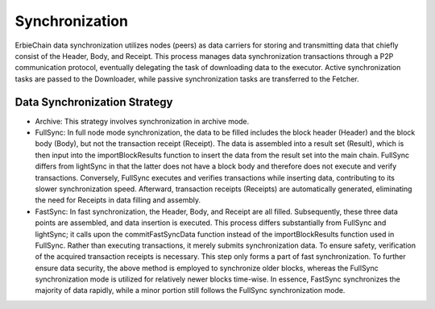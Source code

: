 Synchronization
================================
ErbieChain data synchronization utilizes nodes (peers) as data carriers for storing and transmitting data that chiefly consist of the Header, Body, and Receipt. This process manages data synchronization transactions through a P2P communication protocol, eventually delegating the task of downloading data to the executor. Active synchronization tasks are passed to the Downloader, while passive synchronization tasks are transferred to the Fetcher.

Data Synchronization Strategy
~~~~~~~~~~~~~~~~~~~~~~~~~~~~~~~~~~~~

- Archive: This strategy involves synchronization in archive mode.
- FullSync: In full node mode synchronization, the data to be filled includes the block header (Header) and the block body (Body), but not the transaction receipt (Receipt). The data is assembled into a result set (Result), which is then input into the importBlockResults function to insert the data from the result set into the main chain. FullSync differs from lightSync in that the latter does not have a block body and therefore does not execute and verify transactions. Conversely, FullSync executes and verifies transactions while inserting data, contributing to its slower synchronization speed. Afterward, transaction receipts (Receipts) are automatically generated, eliminating the need for Receipts in data filling and assembly.
- FastSync: In fast synchronization, the Header, Body, and Receipt are all filled. Subsequently, these three data points are assembled, and data insertion is executed. This process differs substantially from FullSync and lightSync; it calls upon the commitFastSyncData function instead of the importBlockResults function used in FullSync. Rather than executing transactions, it merely submits synchronization data. To ensure safety, verification of the acquired transaction receipts is necessary. This step only forms a part of fast synchronization. To further ensure data security, the above method is employed to synchronize older blocks, whereas the FullSync synchronization mode is utilized for relatively newer blocks time-wise. In essence, FastSync synchronizes the majority of data rapidly, while a minor portion still follows the FullSync synchronization mode.
